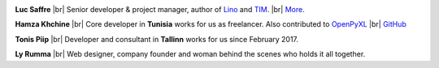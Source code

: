 .. title: Our team


.. |br| raw:: html

   <br />   
   

.. image:: /images/luc.jpg
   :alt: Luc
   :width: 80px
   :align: left

**Luc Saffre** 
|br| Senior developer & project manager, author of Lino_ and TIM_.
|br| `More <http://luc.lino-framework.org/about>`__.



.. image:: /images/hamza.png
   :width: 80px
   :align: left

**Hamza Khchine** 
|br| Core developer in **Tunisia** works for us as freelancer.
Also contributed to `OpenPyXL <https://bitbucket.org/openpyxl/openpyxl>`__
|br| `GitHub <https://github.com/orgs/lino-framework/people/khchine5>`__

.. image:: /images/tonis.jpg
   :width: 80px
   :align: left

**Tonis Piip** 
|br| Developer and consultant in **Tallinn**
works for us since February 2017.


.. image:: /images/ly.jpg
   :width: 80px
   :align: left

**Ly Rumma** 
|br| Web designer, company founder and woman behind the
scenes who holds it all together.




.. _TIM: http://tim.lino-framework.org/129.html
.. _Lino: http://www.lino-framework.org
.. _Django: http://www.djangoproject.org
.. _ExtJS: http://www.sencha.com/products/extjs/



